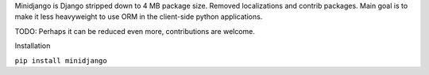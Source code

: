 Minidjango is Django stripped down to 4 MB package size. Removed localizations
and contrib packages. Main goal is to make it less heavyweight to use ORM in the
client-side python applications.

TODO: Perhaps it can be reduced even more, contributions are welcome.

Installation

``pip install minidjango``
